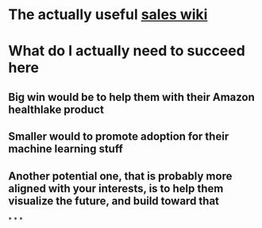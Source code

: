 * The actually useful [[https://w.amazon.com/bin/view/AWS-Sales-BD/AWS-Industry-Verticals/HCLS/][sales wiki]]
* *What do I actually need to succeed here*
** Big win would be to help them with their Amazon healthlake product
** Smaller would to promote adoption for their machine learning stuff
** Another potential one, that is probably more aligned with your interests, is to help them visualize the future, and build toward that
*
*
*